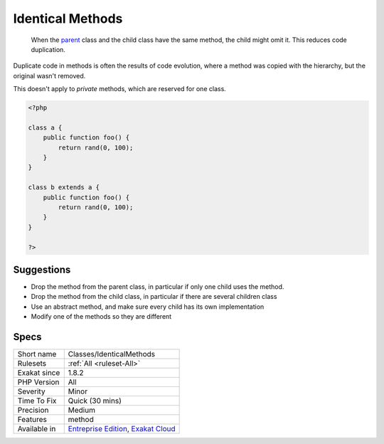 .. _classes-identicalmethods:

.. _identical-methods:

Identical Methods
+++++++++++++++++

  When the `parent <https://www.php.net/manual/en/language.oop5.paamayim-nekudotayim.php>`_ class and the child class have the same method, the child might omit it. This reduces code duplication. 

Duplicate code in methods is often the results of code evolution, where a method was copied with the hierarchy, but the original wasn't removed.

This doesn't apply to `private` methods, which are reserved for one class.


.. code-block:: php
   
   <?php
   
   class a {
       public function foo() {
           return rand(0, 100);
       }
   }
   
   class b extends a {
       public function foo() {
           return rand(0, 100);
       }
   }
   
   ?>

Suggestions
___________

* Drop the method from the parent class, in particular if only one child uses the method.
* Drop the method from the child class, in particular if there are several children class
* Use an abstract method, and make sure every child has its own implementation
* Modify one of the methods so they are different




Specs
_____

+--------------+-------------------------------------------------------------------------------------------------------------------------+
| Short name   | Classes/IdenticalMethods                                                                                                |
+--------------+-------------------------------------------------------------------------------------------------------------------------+
| Rulesets     | :ref:`All <ruleset-All>`                                                                                                |
+--------------+-------------------------------------------------------------------------------------------------------------------------+
| Exakat since | 1.8.2                                                                                                                   |
+--------------+-------------------------------------------------------------------------------------------------------------------------+
| PHP Version  | All                                                                                                                     |
+--------------+-------------------------------------------------------------------------------------------------------------------------+
| Severity     | Minor                                                                                                                   |
+--------------+-------------------------------------------------------------------------------------------------------------------------+
| Time To Fix  | Quick (30 mins)                                                                                                         |
+--------------+-------------------------------------------------------------------------------------------------------------------------+
| Precision    | Medium                                                                                                                  |
+--------------+-------------------------------------------------------------------------------------------------------------------------+
| Features     | method                                                                                                                  |
+--------------+-------------------------------------------------------------------------------------------------------------------------+
| Available in | `Entreprise Edition <https://www.exakat.io/entreprise-edition>`_, `Exakat Cloud <https://www.exakat.io/exakat-cloud/>`_ |
+--------------+-------------------------------------------------------------------------------------------------------------------------+


